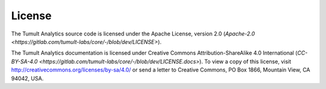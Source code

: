 .. _License:

License
=======

The Tumult Analytics source code is licensed under the Apache License, version 2.0 (`Apache-2.0 <https://gitlab.com/tumult-labs/core/-/blob/dev/LICENSE>`).

The Tumult Analytics documentation is licensed under Creative Commons Attribution-ShareAlike 4.0 International (`CC-BY-SA-4.0 <https://gitlab.com/tumult-labs/core/-/blob/dev/LICENSE.docs>`).
To view a copy of this license, visit http://creativecommons.org/licenses/by-sa/4.0/ or send a letter to Creative Commons, PO Box 1866, Mountain View, CA 94042, USA.
